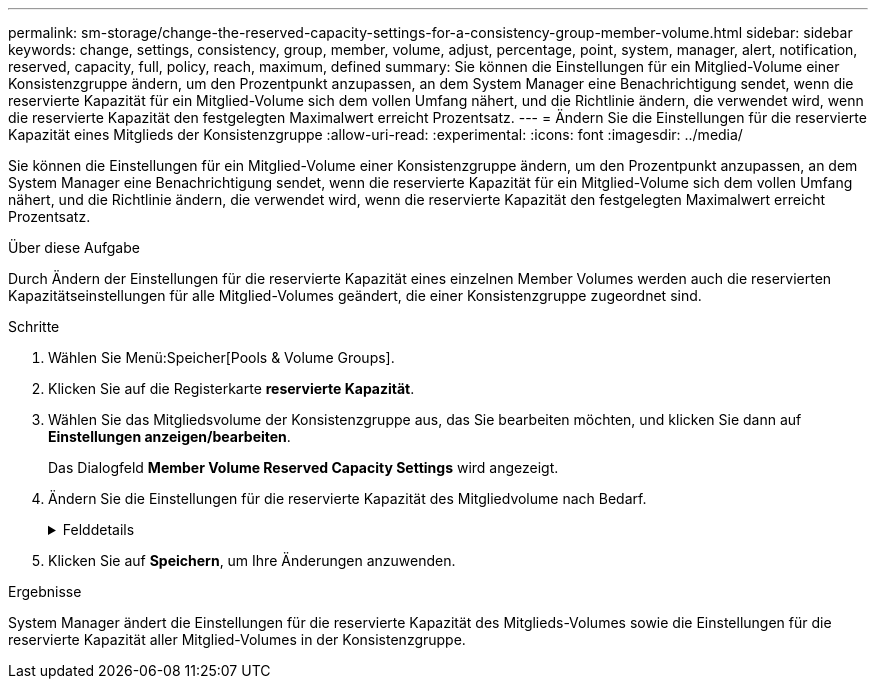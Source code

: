 ---
permalink: sm-storage/change-the-reserved-capacity-settings-for-a-consistency-group-member-volume.html 
sidebar: sidebar 
keywords: change, settings, consistency, group, member, volume, adjust, percentage, point, system, manager, alert, notification, reserved, capacity, full, policy, reach, maximum, defined 
summary: Sie können die Einstellungen für ein Mitglied-Volume einer Konsistenzgruppe ändern, um den Prozentpunkt anzupassen, an dem System Manager eine Benachrichtigung sendet, wenn die reservierte Kapazität für ein Mitglied-Volume sich dem vollen Umfang nähert, und die Richtlinie ändern, die verwendet wird, wenn die reservierte Kapazität den festgelegten Maximalwert erreicht Prozentsatz. 
---
= Ändern Sie die Einstellungen für die reservierte Kapazität eines Mitglieds der Konsistenzgruppe
:allow-uri-read: 
:experimental: 
:icons: font
:imagesdir: ../media/


[role="lead"]
Sie können die Einstellungen für ein Mitglied-Volume einer Konsistenzgruppe ändern, um den Prozentpunkt anzupassen, an dem System Manager eine Benachrichtigung sendet, wenn die reservierte Kapazität für ein Mitglied-Volume sich dem vollen Umfang nähert, und die Richtlinie ändern, die verwendet wird, wenn die reservierte Kapazität den festgelegten Maximalwert erreicht Prozentsatz.

.Über diese Aufgabe
Durch Ändern der Einstellungen für die reservierte Kapazität eines einzelnen Member Volumes werden auch die reservierten Kapazitätseinstellungen für alle Mitglied-Volumes geändert, die einer Konsistenzgruppe zugeordnet sind.

.Schritte
. Wählen Sie Menü:Speicher[Pools & Volume Groups].
. Klicken Sie auf die Registerkarte *reservierte Kapazität*.
. Wählen Sie das Mitgliedsvolume der Konsistenzgruppe aus, das Sie bearbeiten möchten, und klicken Sie dann auf *Einstellungen anzeigen/bearbeiten*.
+
Das Dialogfeld *Member Volume Reserved Capacity Settings* wird angezeigt.

. Ändern Sie die Einstellungen für die reservierte Kapazität des Mitgliedvolume nach Bedarf.
+
.Felddetails
[%collapsible]
====
[cols="1a,3a"]
|===
| Einstellung | Beschreibung 


 a| 
Benachrichtigen, wenn...
 a| 
Verwenden Sie die Spinner-Box, um den Prozentpunkt anzupassen, an dem System Manager eine Benachrichtigung sendet, wenn die reservierte Kapazität für ein Mitglied-Volume sich fast voll befindet.

Wenn die reservierte Kapazität für das Mitglied-Volume den angegebenen Schwellenwert überschreitet, sendet System Manager eine Warnmeldung, sodass Sie die reservierte Kapazität erhöhen oder unnötige Objekte löschen können.


NOTE: Wenn Sie die Alarmeinstellung für ein Mitgliedsvolume ändern, wird sie für alle_ Mitgliedvolumes geändert, die zur gleichen Konsistenzgruppe gehören.



 a| 
Richtlinie für vollständig reservierte Kapazität
 a| 
Sie können eine der folgenden Richtlinien auswählen:

** *Ältestes Snapshot-Image löschen* -- System Manager entfernt automatisch das älteste Snapshot-Image in der Consistency Group, das die reservierte Kapazität des Mitglieds zur Wiederverwendung innerhalb der Gruppe freigibt.
** *Schreibvorgänge auf Basis-Volume ablehnen* -- Wenn die reservierte Kapazität ihren maximalen festgelegten Prozentsatz erreicht, weist der System Manager alle I/O-Schreibanfragen auf das Basis-Volume zurück, das den reservierten Kapazitätszugriff ausgelöst hat.


|===
====
. Klicken Sie auf *Speichern*, um Ihre Änderungen anzuwenden.


.Ergebnisse
System Manager ändert die Einstellungen für die reservierte Kapazität des Mitglieds-Volumes sowie die Einstellungen für die reservierte Kapazität aller Mitglied-Volumes in der Konsistenzgruppe.
